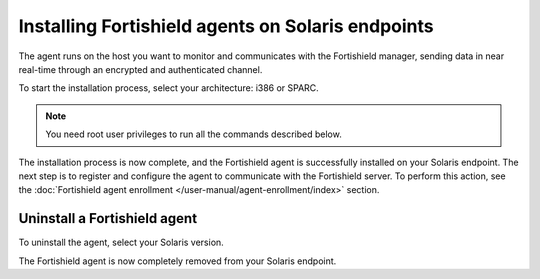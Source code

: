 .. Copyright (C) 2015, Fortishield, Inc.

.. meta::
  :description: Learn more about how to successfully install the Fortishield agent on Solaris systems in this section of our Installation Guide.

.. _fortishield_agent_solaris:

Installing Fortishield agents on Solaris endpoints
============================================

The agent runs on the host you want to monitor and communicates with the Fortishield manager, sending data in near real-time through an encrypted and authenticated channel.

To start the installation process, select your architecture: i386 or SPARC.

.. note:: You need root user privileges to run all the commands described below.

.. tabs::

   .. group-tab:: i386

      Select your Solaris Intel version.

      .. tabs::

         .. group-tab:: Solaris 10

            #. Download the `Fortishield agent for Solaris 10 i386 <https://packages.fortishield.com/4.x/solaris/i386/10/fortishield-agent_v|FORTISHIELD_CURRENT_SOLARIS10_i386|-sol10-i386.pkg>`_ package.

            #. Install the Fortishield agent.

               .. code-block:: console

                  # pkgadd -d fortishield-agent_v|FORTISHIELD_CURRENT_SOLARIS10_i386|-sol10-i386.pkg fortishield-agent

         .. group-tab:: Solaris 11

            #. Download the `Fortishield agent for Solaris 11 i386 <https://packages.fortishield.com/4.x/solaris/i386/11/fortishield-agent_v|FORTISHIELD_CURRENT_SOLARIS11_i386|-sol11-i386.p5p>`_.

            #. Install the Fortishield agent.

               .. code-block:: console

                  # pkg install -g fortishield-agent_v|FORTISHIELD_CURRENT_SOLARIS11_i386|-sol11-i386.p5p fortishield-agent

            If the Solaris 11 zone where you want to install the package has child zones, create a repository to install the Fortishield agent:

            .. code-block:: console

               # pkg set-publisher -g fortishield-agent_v|FORTISHIELD_CURRENT_SOLARIS11_i386|-sol11-i386.p5p fortishield && pkg install --accept fortishield-agent && pkg unset-publisher fortishield

   .. group-tab:: SPARC

      Select your Solaris SPARC version.

      .. tabs::

         .. group-tab:: Solaris 10

            #. Download the `Fortishield agent for Solaris 10 SPARC <https://packages.fortishield.com/4.x/solaris/sparc/10/fortishield-agent_v|FORTISHIELD_CURRENT_SOLARIS10_SPARC|-sol10-sparc.pkg>`_ package.

            #. Install the Fortishield agent.

               .. code-block:: console

                  # pkgadd -d fortishield-agent_v|FORTISHIELD_CURRENT_SOLARIS10_SPARC|-sol10-sparc.pkg fortishield-agent

         .. group-tab:: Solaris 11

            #. Download the `Fortishield agent for Solaris 11 SPARC <https://packages.fortishield.com/4.x/solaris/sparc/11/fortishield-agent_v|FORTISHIELD_CURRENT_SOLARIS11_SPARC|-sol11-sparc.p5p>`_.

            #. Install the Fortishield agent.

               .. code-block:: console

                  # pkg install -g fortishield-agent_v|FORTISHIELD_CURRENT_SOLARIS11_SPARC|-sol11-sparc.p5p fortishield-agent

            If the Solaris 11 zone where you want to install the package has child zones, create a repository to install the Fortishield agent:

            .. code-block:: console

               # pkg set-publisher -g fortishield-agent_v|FORTISHIELD_CURRENT_SOLARIS11_SPARC|-sol11-sparc.p5p fortishield && pkg install --accept fortishield-agent && pkg unset-publisher fortishield

The installation process is now complete, and the Fortishield agent is successfully installed on your Solaris endpoint. The next step is to register and configure the agent to communicate with the Fortishield server. To perform this action, see the :doc:`Fortishield agent enrollment </user-manual/agent-enrollment/index>` section.

Uninstall a Fortishield agent
-----------------------

To uninstall the agent, select your Solaris version.

.. tabs::


  .. group-tab:: Solaris 10

    .. include:: ../../_templates/installations/fortishield/solaris/uninstall_fortishield_agent_s10.rst



  .. group-tab:: Solaris 11

    .. include:: ../../_templates/installations/fortishield/solaris/uninstall_fortishield_agent_s11.rst


The Fortishield agent is now completely removed from your Solaris endpoint.
